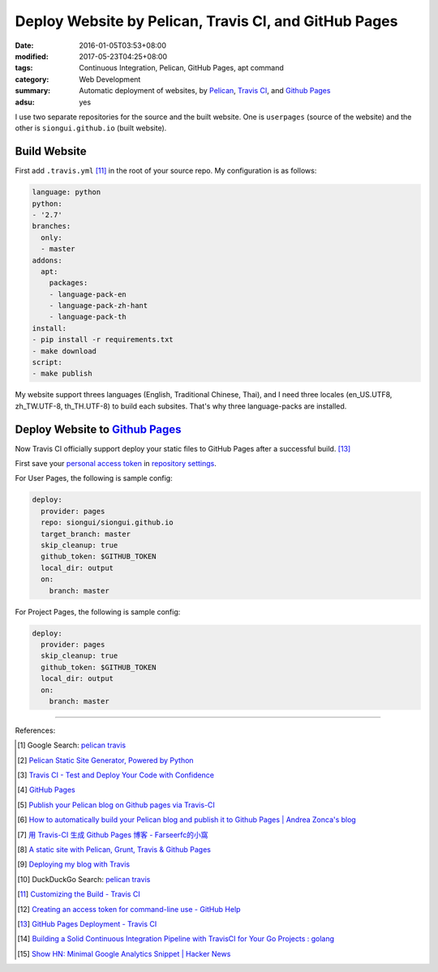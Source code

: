 Deploy Website by Pelican, Travis CI, and GitHub Pages
######################################################

:date: 2016-01-05T03:53+08:00
:modified: 2017-05-23T04:25+08:00
:tags: Continuous Integration, Pelican, GitHub Pages, apt command
:category: Web Development
:summary: Automatic deployment of websites, by Pelican_, `Travis CI`_, and
          `Github Pages`_
:adsu: yes


I use two separate repositories for the source and the built website. One is
``userpages`` (source of the website) and the other is ``siongui.github.io``
(built website).

Build Website
+++++++++++++

First add ``.travis.yml`` [11]_ in the root of your source repo. My
configuration is as follows:

.. code-block:: yaml

  language: python
  python:
  - '2.7'
  branches:
    only:
    - master
  addons:
    apt:
      packages:
      - language-pack-en
      - language-pack-zh-hant
      - language-pack-th
  install:
  - pip install -r requirements.txt
  - make download
  script:
  - make publish

My website support threes languages (English, Traditional Chinese, Thai), and I
need three locales (en_US.UTF8, zh_TW.UTF-8, th_TH.UTF-8) to build each
subsites. That's why three language-packs are installed.

.. adsu:: 2

Deploy Website to `Github Pages`_
+++++++++++++++++++++++++++++++++

Now Travis CI officially support deploy your static files to GitHub Pages after
a successful build. [13]_

First save your `personal access token`_ in `repository settings`_.

For User Pages, the following is sample config:

.. code-block:: yaml

  deploy:
    provider: pages
    repo: siongui/siongui.github.io
    target_branch: master
    skip_cleanup: true
    github_token: $GITHUB_TOKEN
    local_dir: output
    on:
      branch: master

For Project Pages, the following is sample config:

.. code-block:: yaml

  deploy:
    provider: pages
    skip_cleanup: true
    github_token: $GITHUB_TOKEN
    local_dir: output
    on:
      branch: master

----

References:

.. [1] Google Search: `pelican travis <https://www.google.com/search?q=pelican+travis>`__

.. [2] `Pelican Static Site Generator, Powered by Python <http://blog.getpelican.com/>`_

.. [3] `Travis CI - Test and Deploy Your Code with Confidence <https://travis-ci.org/>`_

.. [4] `GitHub Pages <https://pages.github.com/>`_

.. [5] `Publish your Pelican blog on Github pages via Travis-CI <http://blog.mathieu-leplatre.info/publish-your-pelican-blog-on-github-pages-via-travis-ci.html>`_

.. [6] `How to automatically build your Pelican blog and publish it to Github Pages | Andrea Zonca's blog <http://zonca.github.io/2013/09/automatically-build-pelican-and-publish-to-github-pages.html>`_

.. [7] `用 Travis-CI 生成 Github Pages 博客 - Farseerfc的小窩 <https://farseerfc.me/travis-push-to-github-pages-blog.html>`_

.. [8] `A static site with Pelican, Grunt, Travis & Github Pages <http://iamemmanouil.com/blog/static-site-pelican-grunt-travis-github-pages/>`_

.. [9] `Deploying my blog with Travis <http://www.andrewaitken.com/2014/04/deploying-my-blog-with-travis/>`_

.. [10] DuckDuckGo Search: `pelican travis <https://duckduckgo.com/?q=pelican+travis>`__

.. [11] `Customizing the Build - Travis CI <https://docs.travis-ci.com/user/customizing-the-build/>`_

.. [12] `Creating an access token for command-line use - GitHub Help <https://help.github.com/articles/creating-an-access-token-for-command-line-use/>`_

.. [13] `GitHub Pages Deployment - Travis CI <https://docs.travis-ci.com/user/deployment/pages/>`_
.. [14] `Building a Solid Continuous Integration Pipeline with TravisCI for Your Go Projects : golang <https://old.reddit.com/r/golang/comments/a2st6s/building_a_solid_continuous_integration_pipeline/>`_
.. [15] `Show HN: Minimal Google Analytics Snippet | Hacker News <https://news.ycombinator.com/item?id=18673928>`_

.. _Pelican: http://blog.getpelican.com/
.. _Travis CI: https://travis-ci.org/
.. _GitHub Pages: https://pages.github.com/
.. _personal access token: https://help.github.com/articles/creating-a-personal-access-token-for-the-command-line/
.. _Travis CI command line client: https://github.com/travis-ci/travis.rb
.. _repository settings: https://docs.travis-ci.com/user/environment-variables#Defining-Variables-in-Repository-Settings
